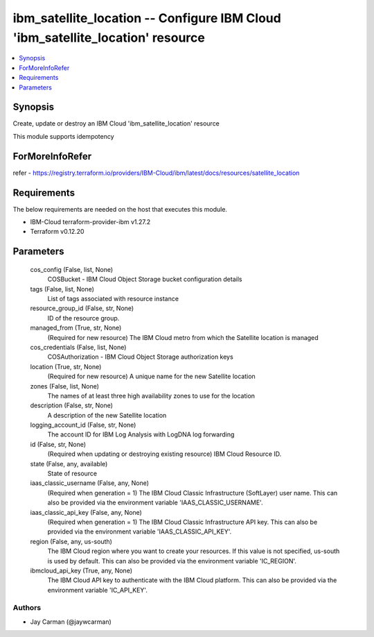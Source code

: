 
ibm_satellite_location -- Configure IBM Cloud 'ibm_satellite_location' resource
===============================================================================

.. contents::
   :local:
   :depth: 1


Synopsis
--------

Create, update or destroy an IBM Cloud 'ibm_satellite_location' resource

This module supports idempotency


ForMoreInfoRefer
----------------
refer - https://registry.terraform.io/providers/IBM-Cloud/ibm/latest/docs/resources/satellite_location

Requirements
------------
The below requirements are needed on the host that executes this module.

- IBM-Cloud terraform-provider-ibm v1.27.2
- Terraform v0.12.20



Parameters
----------

  cos_config (False, list, None)
    COSBucket - IBM Cloud Object Storage bucket configuration details


  tags (False, list, None)
    List of tags associated with resource instance


  resource_group_id (False, str, None)
    ID of the resource group.


  managed_from (True, str, None)
    (Required for new resource) The IBM Cloud metro from which the Satellite location is managed


  cos_credentials (False, list, None)
    COSAuthorization - IBM Cloud Object Storage authorization keys


  location (True, str, None)
    (Required for new resource) A unique name for the new Satellite location


  zones (False, list, None)
    The names of at least three high availability zones to use for the location


  description (False, str, None)
    A description of the new Satellite location


  logging_account_id (False, str, None)
    The account ID for IBM Log Analysis with LogDNA log forwarding


  id (False, str, None)
    (Required when updating or destroying existing resource) IBM Cloud Resource ID.


  state (False, any, available)
    State of resource


  iaas_classic_username (False, any, None)
    (Required when generation = 1) The IBM Cloud Classic Infrastructure (SoftLayer) user name. This can also be provided via the environment variable 'IAAS_CLASSIC_USERNAME'.


  iaas_classic_api_key (False, any, None)
    (Required when generation = 1) The IBM Cloud Classic Infrastructure API key. This can also be provided via the environment variable 'IAAS_CLASSIC_API_KEY'.


  region (False, any, us-south)
    The IBM Cloud region where you want to create your resources. If this value is not specified, us-south is used by default. This can also be provided via the environment variable 'IC_REGION'.


  ibmcloud_api_key (True, any, None)
    The IBM Cloud API key to authenticate with the IBM Cloud platform. This can also be provided via the environment variable 'IC_API_KEY'.













Authors
~~~~~~~

- Jay Carman (@jaywcarman)

